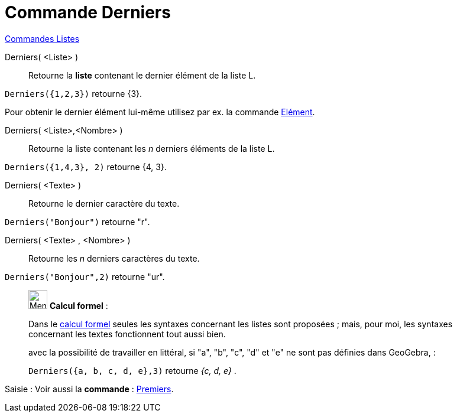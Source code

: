 = Commande Derniers
:page-en: commands/Last
ifdef::env-github[:imagesdir: /fr/modules/ROOT/assets/images]

xref:commands/Commandes_Listes.adoc[Commandes Listes] 

Derniers( <Liste> )::
  Retourne la **liste** contenant le dernier élément de la liste L.

[EXAMPLE]
====

`++Derniers({1,2,3})++` retourne {3}.

Pour obtenir le dernier élément lui-même utilisez par ex. la commande xref:/commands/Elément.adoc[Elément].
====



Derniers( <Liste>,<Nombre> )::
  Retourne la liste contenant les _n_ derniers éléments de la liste L.

[EXAMPLE]
====

`++Derniers({1,4,3}, 2)++` retourne {4, 3}.
====
Derniers( <Texte> )::
  Retourne le dernier caractère du texte.

[EXAMPLE]
====

`++Derniers("Bonjour")++` retourne "r".
====
Derniers( <Texte> , <Nombre> )::
  Retourne les _n_ derniers caractères du texte.

[EXAMPLE]
====

`++Derniers("Bonjour",2)++` retourne "ur".

====

____________________________________________________________

image:32px-Menu_view_cas.svg.png[Menu view cas.svg,width=32,height=32] *Calcul formel* :

Dans le xref:/Calcul_formel.adoc[calcul formel]
seules les syntaxes concernant les listes sont proposées ; mais, pour moi, les syntaxes concernant les textes
fonctionnent tout aussi bien.

avec la possibilité de travailler en littéral, si "a", "b", "c", "d" et "e" ne sont pas définies dans GeoGebra, :

[EXAMPLE]
====

`++Derniers({a, b, c, d, e},3)++` retourne _{c, d, e}_ .

====
____________________________________________________________
[.kcode]#Saisie :# Voir aussi la *commande* : xref:/commands/Premiers.adoc[Premiers].
